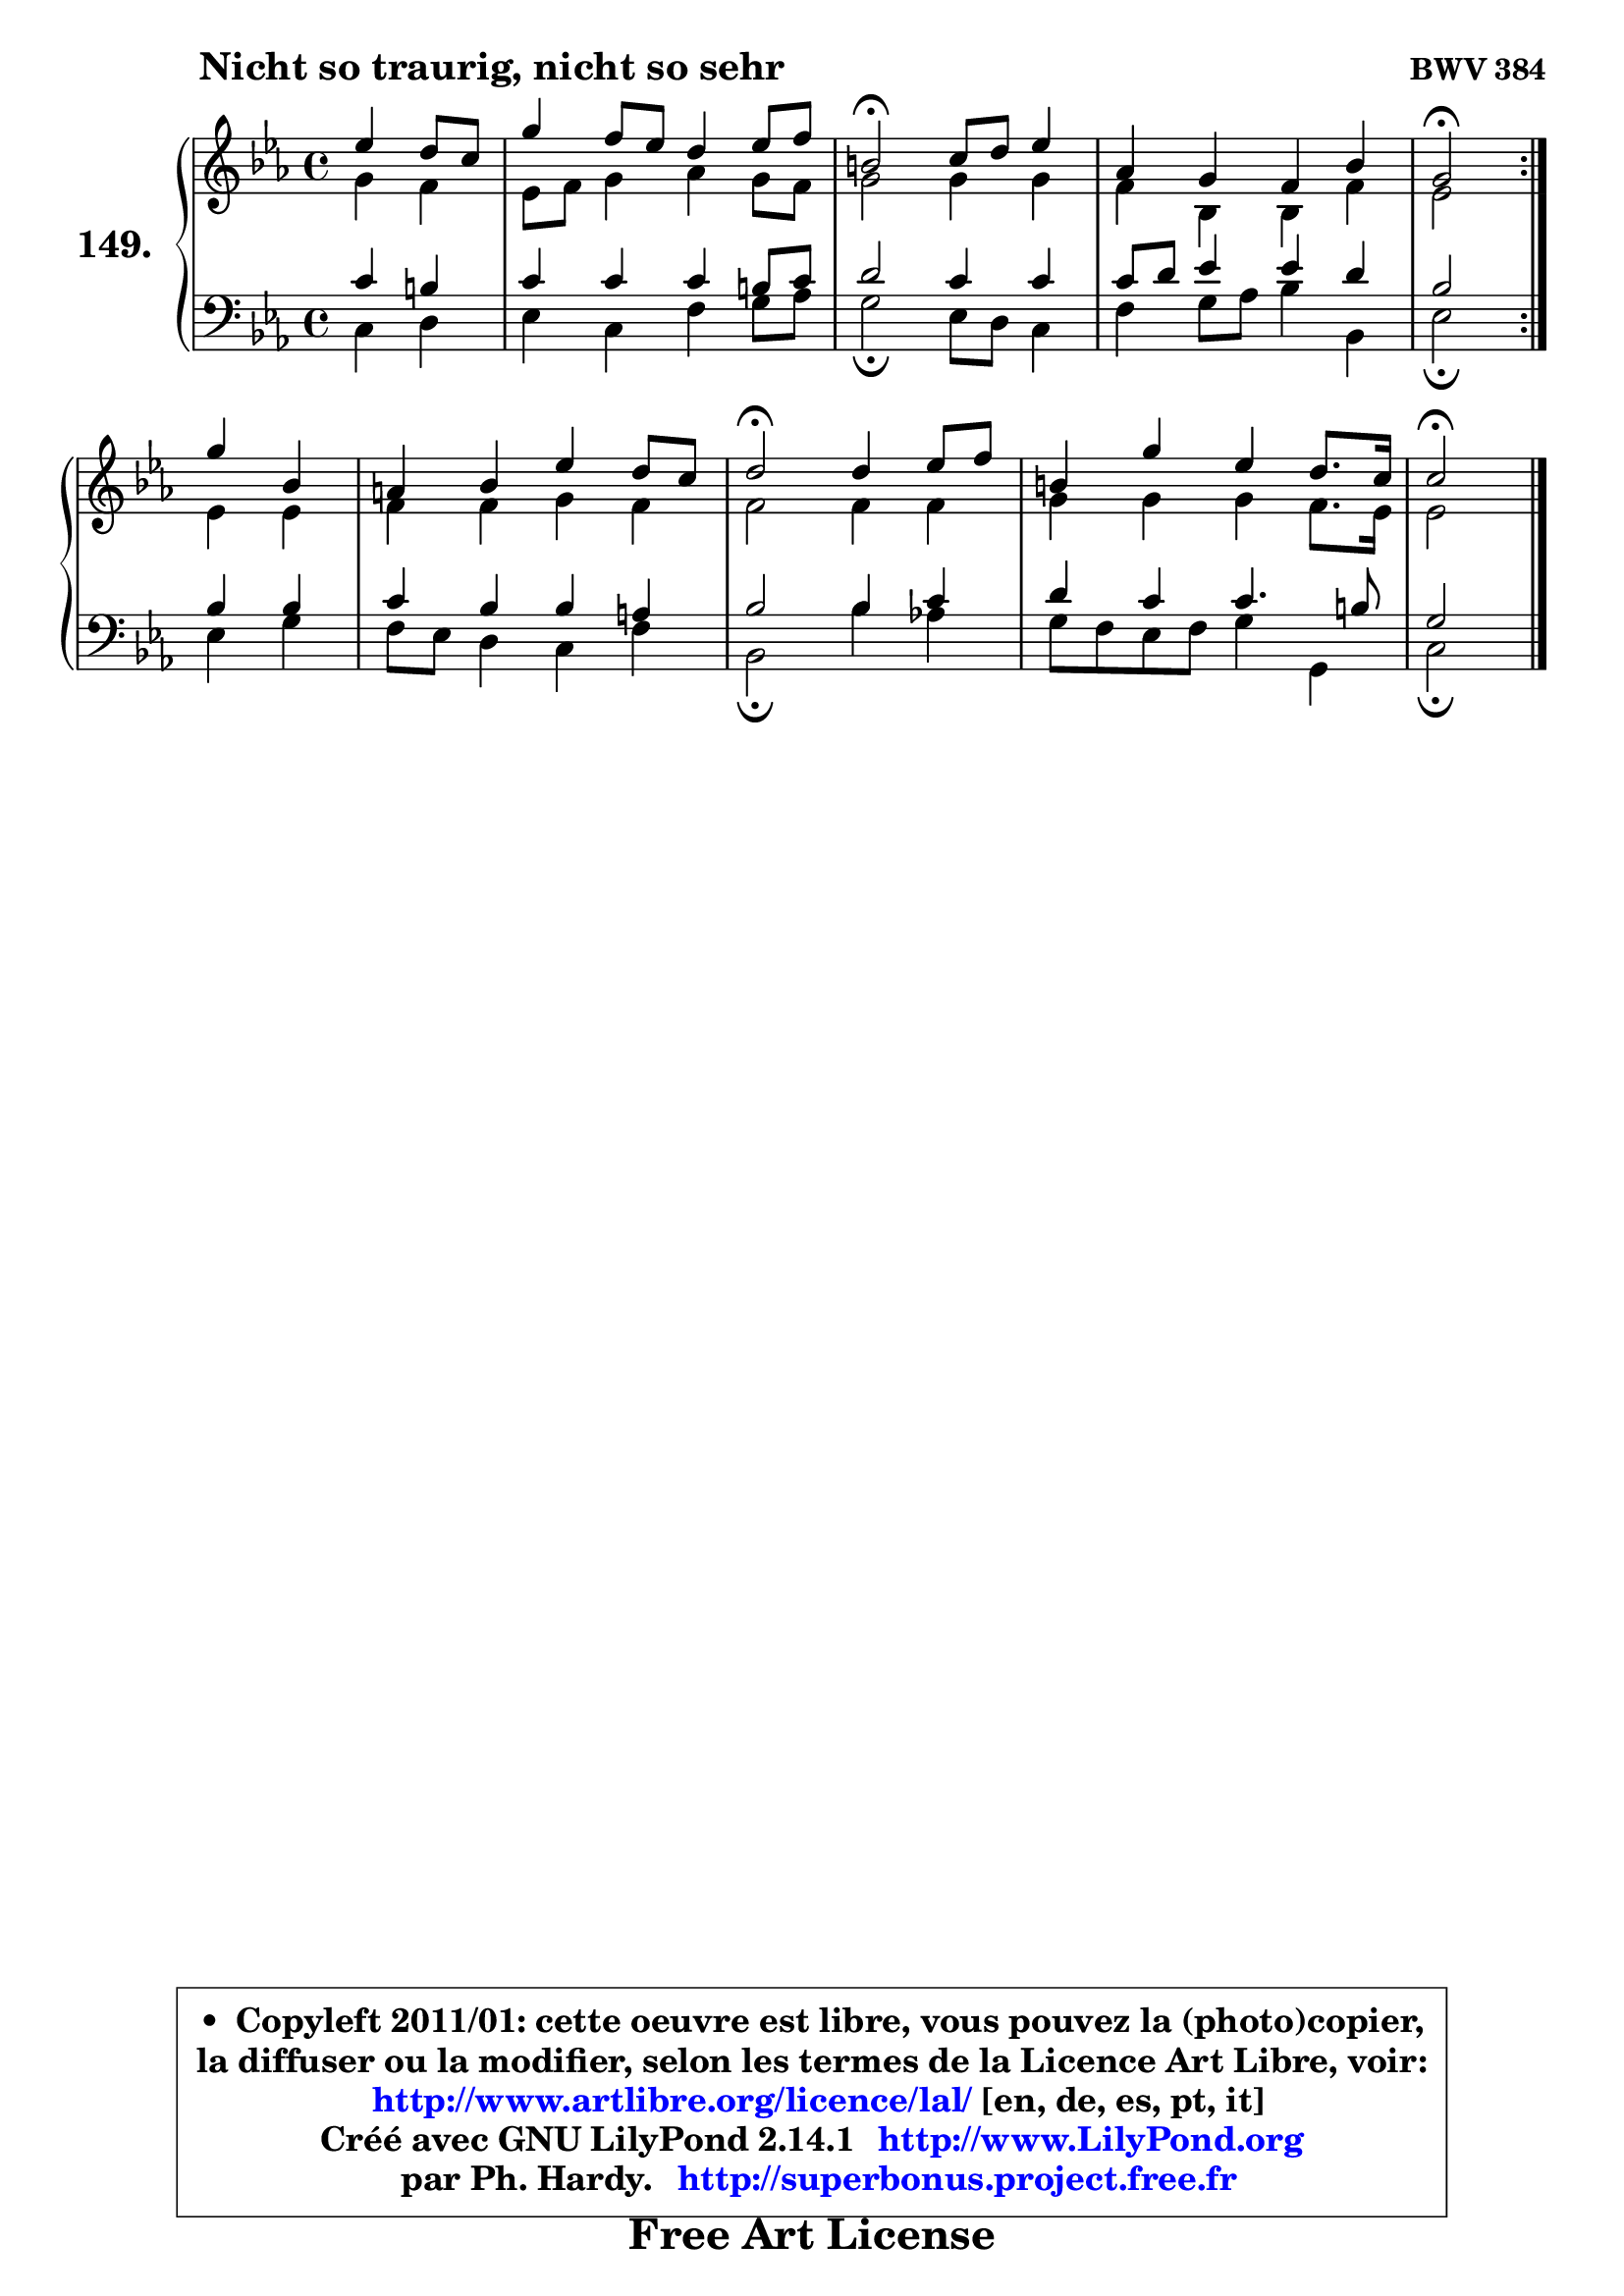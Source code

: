 
\version "2.14.1"

    \paper {
%	system-system-spacing #'padding = #0.1
%	score-system-spacing #'padding = #0.1
%	ragged-bottom = ##f
%	ragged-last-bottom = ##f
	}

    \header {
      opus = \markup { \bold "BWV 384" }
      piece = \markup { \hspace #9 \fontsize #2 \bold "Nicht so traurig, nicht so sehr" }
      maintainer = "Ph. Hardy"
      maintainerEmail = "superbonus.project@free.fr"
      lastupdated = "2011/Jul/20"
      tagline = \markup { \fontsize #3 \bold "Free Art License" }
      copyright = \markup { \fontsize #3  \bold   \override #'(box-padding .  1.0) \override #'(baseline-skip . 2.9) \box \column { \center-align { \fontsize #-2 \line { • \hspace #0.5 Copyleft 2011/01: cette oeuvre est libre, vous pouvez la (photo)copier, } \line { \fontsize #-2 \line {la diffuser ou la modifier, selon les termes de la Licence Art Libre, voir: } } \line { \fontsize #-2 \with-url #"http://www.artlibre.org/licence/lal/" \line { \fontsize #1 \hspace #1.0 \with-color #blue http://www.artlibre.org/licence/lal/ [en, de, es, pt, it] } } \line { \fontsize #-2 \line { Créé avec GNU LilyPond 2.14.1 \with-url #"http://www.LilyPond.org" \line { \with-color #blue \fontsize #1 \hspace #1.0 \with-color #blue http://www.LilyPond.org } } } \line { \hspace #1.0 \fontsize #-2 \line {par Ph. Hardy. } \line { \fontsize #-2 \with-url #"http://superbonus.project.free.fr" \line { \fontsize #1 \hspace #1.0 \with-color #blue http://superbonus.project.free.fr } } } } } }

	  }

  guidemidi = {
	\repeat volta 2 {
        r2 |
        R1 |
        \tempo 4 = 34 r2 \tempo 4 = 78 r2 |
        R1 |
        \tempo 4 = 34 r2 \tempo 4 = 78 } %fin du repeat
        r2 |
        R1 |
        \tempo 4 = 34 r2 \tempo 4 = 78 r2 |
        R1 |
        \tempo 4 = 34 r2 
	}

  upper = {
	\time 4/4
	\key c \minor
	\clef treble
	\partial 2
	\voiceOne
	<< { 
	% SOPRANO
	\set Voice.midiInstrument = "acoustic grand"
	\relative c'' {
	\repeat volta 2 {
        es4 d8 c |
        g'4 f8 es d4 es8 f |
        b,2\fermata c8 d es4 |
        aes,4 g f bes |
        g2\fermata } %fin du repeat
        g'4 bes, |
        a4 bes es d8 c |
        d2\fermata d4 es8 f |
        b,4 g' es d8. c16 |
        c2\fermata
        \bar "|."
	} % fin de relative
	}

	\context Voice="1" { \voiceTwo 
	% ALTO
	\set Voice.midiInstrument = "acoustic grand"
	\relative c'' {
	\repeat volta 2 {
        g4 f |
        es8 f g4 aes g8 f |
        g2 g4 g |
        f4 bes, bes f' |
        es2 } %fin du repeat
        es4 es |
        f4 f g f |
        f2 f4 f |
        g4 g g f8. es16 |
        es2
        \bar "|."
	} % fin de relative
	\oneVoice
	} >>
	}

    lower = {
	\time 4/4
	\key c \minor
	\clef bass
	\partial 2
	\voiceOne
	<< { 
	% TENOR
	\set Voice.midiInstrument = "acoustic grand"
	\relative c' {
	\repeat volta 2 {
        c4 b |
        c4 c c b8 c |
        d2 c4 c |
        c8 d es4 es d |
        bes2 } %fin du repeat
        bes4 bes |
        c4 bes bes a |
        bes2 bes4 c |
        d4 c c4. b8 |
        g2
        \bar "|."
	} % fin de relative
	}
	\context Voice="1" { \voiceTwo 
	% BASS
	\set Voice.midiInstrument = "acoustic grand"
	\relative c {
	\repeat volta 2 {
        c4 d |
        es4 c f g8 aes |
        g2\fermata es8 d c4 |
        f4 g8 aes bes4 bes, |
        es2\fermata } %fin du repeat
        es4 g |
        f8 es d4 c f |
        bes,2\fermata bes'4 aes! |
        g8 f es f g4 g, |
        c2\fermata
        \bar "|."
	} % fin de relative
	\oneVoice
	} >>
	}


    \score { 

	\new PianoStaff <<
	\set PianoStaff.instrumentName = \markup { \bold \huge "149." }
	\new Staff = "upper" \upper
	\new Staff = "lower" \lower
	>>

    \layout {
%	ragged-last = ##f
	   }

         } % fin de score

  \score {
    \unfoldRepeats { << \guidemidi \upper \lower >> }
    \midi {
    \context {
     \Staff
      \remove "Staff_performer"
               }

     \context {
      \Voice
       \consists "Staff_performer"
                }

     \context { 
      \Score
      tempoWholesPerMinute = #(ly:make-moment 78 4)
		}
	    }
	}

